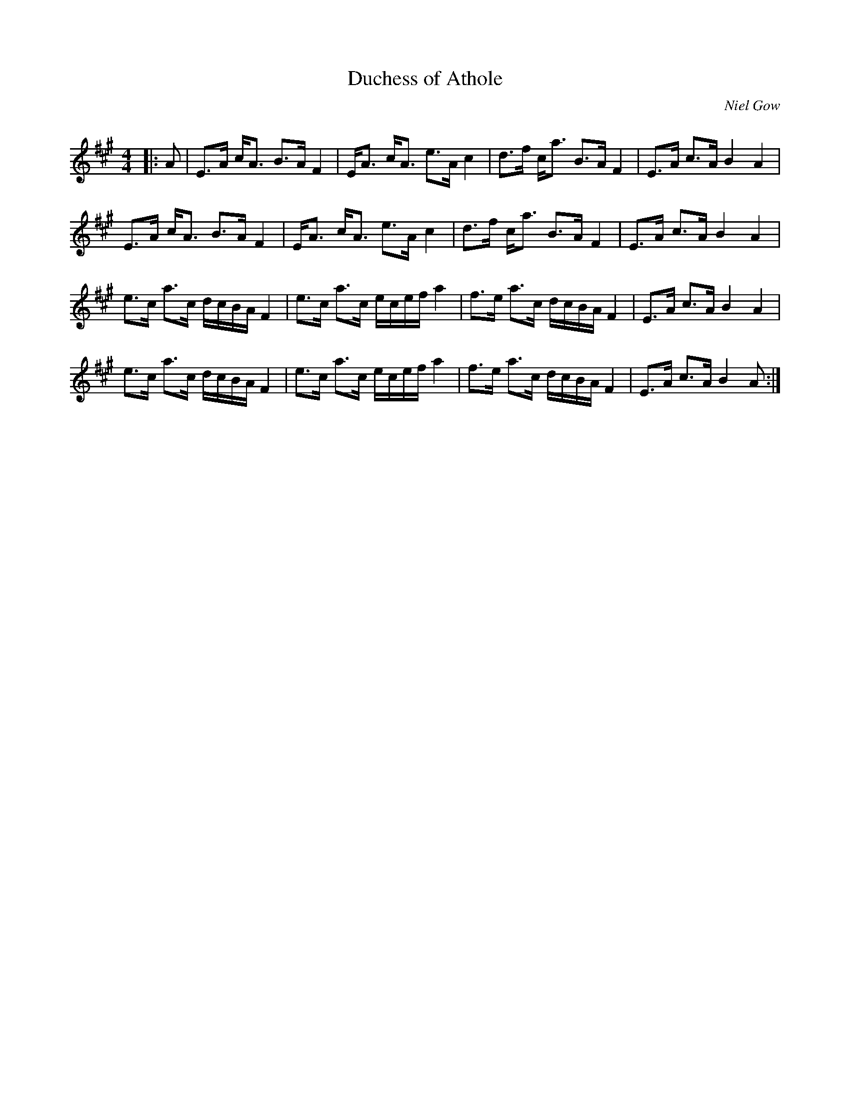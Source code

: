 X:1
T: Duchess of Athole
C:Niel Gow
R:Strathspey
Q: 128
K:A
M:4/4
L:1/16
|:A2|E3A cA3 B3A F4|EA3 cA3 e3A c4|d3f ca3 B3A F4|E3A c3A B4A4|
E3A cA3 B3A F4|EA3 cA3 e3A c4|d3f ca3 B3A F4|E3A c3A B4A4|
e3c a3c dcBA F4|e3c a3c ecef a4|f3e a3c dcBA F4|E3A c3A B4A4|
e3c a3c dcBA F4|e3c a3c ecef a4|f3e a3c dcBA F4|E3A c3A B4A2:|
